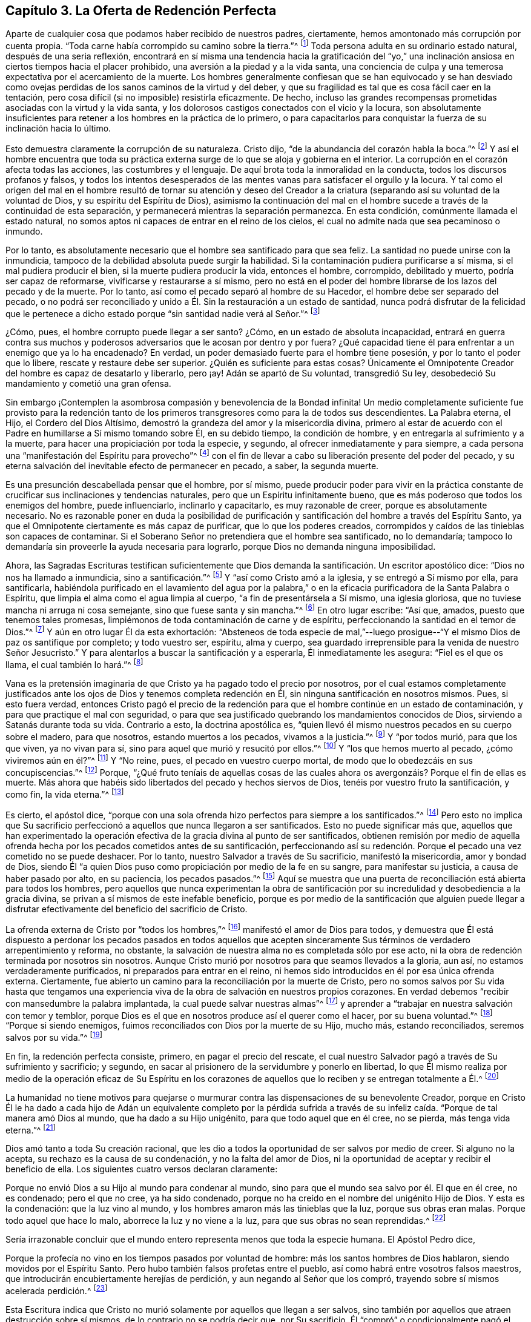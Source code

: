 == Capítulo 3. La Oferta de Redención Perfecta

Aparte de cualquier cosa que podamos haber recibido de nuestros padres, ciertamente,
hemos amontonado más corrupción por cuenta propia.
"`Toda carne había corrompido su camino sobre la tierra.`"^
footnote:[Génesis 6:12]
Toda persona adulta en su ordinario estado natural, después de una seria reflexión,
encontrará en sí misma una tendencia hacia la gratificación del "`yo,`"
una inclinación ansiosa en ciertos tiempos hacia el placer prohibido,
una aversión a la piedad y a la vida santa,
una conciencia de culpa y una temerosa expectativa por el acercamiento de la muerte.
Los hombres generalmente confiesan que se han equivocado y se han desviado
como ovejas perdidas de los sanos caminos de la virtud y del deber,
y que su fragilidad es tal que es cosa fácil caer en la tentación,
pero cosa difícil (si no imposible) resistirla eficazmente.
De hecho,
incluso las grandes recompensas prometidas asociadas con la virtud y la vida santa,
y los dolorosos castigos conectados con el vicio y la locura,
son absolutamente insuficientes para retener a los hombres en la práctica de lo primero,
o para capacitarlos para conquistar la fuerza de su inclinación hacia lo último.

Esto demuestra claramente la corrupción de su naturaleza.
Cristo dijo, "`de la abundancia del corazón habla la boca.`"^
footnote:[Lucas 6:45]
Y así el hombre encuentra que toda su práctica externa
surge de lo que se aloja y gobierna en el interior.
La corrupción en el corazón afecta todas las acciones, las costumbres y el lenguaje.
De aquí brota toda la inmoralidad en la conducta, todos los discursos profanos y falsos,
y todos los intentos desesperados de las mentes vanas
para satisfacer el orgullo y la locura.
Y tal como el origen del mal en el hombre resultó de tornar su atención y deseo
del Creador a la criatura (separando así su voluntad de la voluntad de Dios,
y su espíritu del Espíritu de Dios),
asimismo la continuación del mal en el hombre sucede
a través de la continuidad de esta separación,
y permanecerá mientras la separación permanezca.
En esta condición, comúnmente llamada el estado natural,
no somos aptos ni capaces de entrar en el reino de los cielos,
el cual no admite nada que sea pecaminoso o inmundo.

Por lo tanto, es absolutamente necesario que el hombre sea santificado para que sea feliz.
La santidad no puede unirse con la inmundicia,
tampoco de la debilidad absoluta puede surgir la habilidad.
Si la contaminación pudiera purificarse a sí misma, si el mal pudiera producir el bien,
si la muerte pudiera producir la vida, entonces el hombre, corrompido,
debilitado y muerto, podría ser capaz de reformarse,
vivificarse y restaurarse a sí mismo,
pero no está en el poder del hombre librarse de los lazos del pecado y de la muerte.
Por lo tanto, así como el pecado separó al hombre de su Hacedor,
el hombre debe ser separado del pecado,
o no podrá ser reconciliado y unido a Él. Sin la restauración a un estado de santidad,
nunca podrá disfrutar de la felicidad que le pertenece a
dicho estado porque "`sin santidad nadie verá al Señor.`"^
footnote:[Hebreos 12:14]

¿Cómo, pues, el hombre corrupto puede llegar a ser santo?
¿Cómo, en un estado de absoluta incapacidad,
entrará en guerra contra sus muchos y poderosos adversarios
que le acosan por dentro y por fuera?
¿Qué capacidad tiene él para enfrentar a un enemigo que ya lo ha encadenado?
En verdad, un poder demasiado fuerte para el hombre tiene posesión,
y por lo tanto el poder que lo libere, rescate y restaure debe ser superior.
¿Quién es suficiente para estas cosas?
Únicamente el Omnipotente Creador del hombre es capaz de desatarlo y liberarlo, pero ¡ay!
Adán se apartó de Su voluntad, transgredió Su ley,
desobedeció Su mandamiento y cometió una gran ofensa.

Sin embargo ¡Contemplen la asombrosa compasión y benevolencia de la Bondad infinita!
Un medio completamente suficiente fue provisto para la redención tanto
de los primeros transgresores como para la de todos sus descendientes.
La Palabra eterna, el Hijo, el Cordero del Dios Altísimo,
demostró la grandeza del amor y la misericordia divina,
primero al estar de acuerdo con el Padre en humillarse a Sí mismo tomando sobre Él,
en su debido tiempo, la condición de hombre,
y en entregarla al sufrimiento y a la muerte,
para hacer una propiciación por toda la especie, y segundo,
al ofrecer inmediatamente y para siempre,
a cada persona una "`manifestación del Espíritu para provecho`"^
footnote:[1 Corintios 12:7]
con el fin de llevar a cabo su liberación presente del poder del pecado,
y su eterna salvación del inevitable efecto de permanecer en pecado, a saber,
la segunda muerte.

Es una presunción descabellada pensar que el hombre, por sí mismo,
puede producir poder para vivir en la práctica constante
de crucificar sus inclinaciones y tendencias naturales,
pero que un Espíritu infinitamente bueno,
que es más poderoso que todos los enemigos del hombre, puede influenciarlo,
inclinarlo y capacitarlo, es muy razonable de creer, porque es absolutamente necesario.
No es razonable poner en duda la posibilidad de purificación
y santificación del hombre a través del Espíritu Santo,
ya que el Omnipotente ciertamente es más capaz de purificar,
que lo que los poderes creados,
corrompidos y caídos de las tinieblas son capaces de contaminar.
Si el Soberano Señor no pretendiera que el hombre sea santificado, no lo demandaría;
tampoco lo demandaría sin proveerle la ayuda necesaria para lograrlo,
porque Dios no demanda ninguna imposibilidad.

Ahora,
las Sagradas Escrituras testifican suficientemente que Dios
demanda la santificación. Un escritor apostólico dice:
"`Dios no nos ha llamado a inmundicia, sino a santificación.`"^
footnote:[1 Tesalonicenses 4:7]
Y "`así como Cristo amó a la iglesia, y se entregó a Sí mismo por ella,
para santificarla,
habiéndola purificado en el lavamiento del agua por la palabra,`"
o en la eficacia purificadora de la Santa Palabra o Espíritu,
que limpia el alma como el agua limpia al cuerpo, "`a fin de presentársela a Sí mismo,
una iglesia gloriosa, que no tuviese mancha ni arruga ni cosa semejante,
sino que fuese santa y sin mancha.`"^
footnote:[Efesios 5:25-27]
En otro lugar escribe: "`Así que, amados, puesto que tenemos tales promesas,
limpiémonos de toda contaminación de carne y de espíritu,
perfeccionando la santidad en el temor de Dios.`"^
footnote:[2 Corintios 7:1]
Y aún en otro lugar Él da esta exhortación:
"`Absteneos de toda especie de mal,`"--luego prosigue--"`Y
el mismo Dios de paz os santifique por completo;
y todo vuestro ser, espíritu, alma y cuerpo,
sea guardado irreprensible para la venida de nuestro Señor Jesucristo.`"
Y para alentarlos a buscar la santificación y a esperarla, Él inmediatamente les asegura:
"`Fiel es el que os llama, el cual también lo hará.`"^
footnote:[1 Tesalonicenses 5:22-24]

Vana es la pretensión imaginaria de que Cristo ya ha pagado todo el precio por nosotros,
por el cual estamos completamente justificados ante los
ojos de Dios y tenemos completa redención en Él,
sin ninguna santificación en nosotros mismos.
Pues, si esto fuera verdad,
entonces Cristo pagó el precio de la redención para
que el hombre continúe en un estado de contaminación,
y para que practique el mal con seguridad,
o para que sea justificado quebrando los mandamientos conocidos de Dios,
sirviendo a Satanás durante toda su vida.
Contrario a esto, la doctrina apostólica es,
"`quien llevó él mismo nuestros pecados en su cuerpo sobre el madero, para que nosotros,
estando muertos a los pecados, vivamos a la justicia.`"^
footnote:[1 Pedro 2:24]
Y "`por todos murió, para que los que viven, ya no vivan para sí,
sino para aquel que murió y resucitó por ellos.`"^
footnote:[2 Corintios 5:15]
Y "`los que hemos muerto al pecado, ¿cómo viviremos aún en él?`"^
footnote:[Romanos 6:2]
Y "`No reine, pues, el pecado en vuestro cuerpo mortal,
de modo que lo obedezcáis en sus concupiscencias.`"^
footnote:[Romanos 6:12]
Porque,
"`¿Qué fruto teníais de aquellas cosas de las cuales
ahora os avergonzáis? Porque el fin de ellas es muerte.
Más ahora que habéis sido libertados del pecado y hechos siervos de Dios,
tenéis por vuestro fruto la santificación, y como fin, la vida eterna.`"^
footnote:[Romanos 6:22-23]

Es cierto, el apóstol dice,
"`porque con una sola ofrenda hizo perfectos para siempre a los santificados.`"^
footnote:[Hebreos 10:14]
Pero esto no implica que Su sacrificio perfeccionó
a aquellos que nunca llegaron a ser santificados.
Esto no puede significar más que,
aquellos que han experimentado la operación efectiva
de la gracia divina al punto de ser santificados,
obtienen remisión por medio de aquella ofrenda hecha
por los pecados cometidos antes de su santificación,
perfeccionando así su redención. Porque el pecado una vez cometido no se puede deshacer.
Por lo tanto, nuestro Salvador a través de Su sacrificio, manifestó la misericordia,
amor y bondad de Dios,
siendo Él "`a quien Dios puso como propiciación por medio de la fe en su sangre,
para manifestar su justicia, a causa de haber pasado por alto, en su paciencia,
los pecados pasados.`"^
footnote:[Romanos 3:25]
Aquí se muestra que una puerta de reconciliación está abierta para todos los hombres,
pero aquellos que nunca experimentan la obra de santificación
por su incredulidad y desobediencia a la gracia divina,
se privan a sí mismos de este inefable beneficio,
porque es por medio de la santificación que alguien puede llegar
a disfrutar efectivamente del beneficio del sacrificio de Cristo.

La ofrenda externa de Cristo por "`todos los hombres,`"^
footnote:[Romanos 5:18, 6:10; 1 Timoteo 4:10]
manifestó el amor de Dios para todos,
y demuestra que Él está dispuesto a perdonar los pecados pasados en todos aquellos
que acepten sinceramente Sus términos de verdadero arrepentimiento y reforma,
no obstante, la salvación de nuestra alma no es completada sólo por ese acto,
ni la obra de redención terminada por nosotros sin nosotros.
Aunque Cristo murió por nosotros para que seamos llevados a la gloria, aun así,
no estamos verdaderamente purificados, ni preparados para entrar en el reino,
ni hemos sido introducidos en él por esa única ofrenda externa.
Ciertamente, fue abierto un camino para la reconciliación por la muerte de Cristo,
pero no somos salvos por Su vida hasta que tengamos una experiencia
viva de la obra de salvación en nuestros propios corazones.
En verdad debemos "`recibir con mansedumbre la palabra implantada,
la cual puede salvar nuestras almas`"^
footnote:[Santiago 1:21]
y aprender a "`trabajar en nuestra salvación con temor y temblor,
porque Dios es el que en nosotros produce así el querer como el hacer,
por su buena voluntad.`"^
footnote:[Filipenses 2:12-13]
"`Porque si siendo enemigos, fuimos reconciliados con Dios por la muerte de su Hijo,
mucho más, estando reconciliados, seremos salvos por su vida.`"^
footnote:[Romanos 5:10]

En fin, la redención perfecta consiste, primero, en pagar el precio del rescate,
el cual nuestro Salvador pagó a través de Su sufrimiento y sacrificio; y segundo,
en sacar al prisionero de la servidumbre y ponerlo en libertad,
lo que Él mismo realiza por medio de la operación eficaz de Su Espíritu en los
corazones de aquellos que lo reciben y se entregan totalmente a Él.^
footnote:[Esta es la doctrina del apóstol que aparece en su carta a los Efesios,
en la que se les dice primero: "`En Él tenemos redención por su sangre,
el perdón de pecados`" (Ef. 1:17) y luego, tan sólo unos pocos versos después,
los encomienda al "`Espíritu Santo de la promesa,
que es las arras de nuestra herencia hasta la redención
de la posesión adquirida`" (Ef. 1:14)--Nota de Editor.]

La humanidad no tiene motivos para quejarse o murmurar
contra las dispensaciones de su benevolente Creador,
porque en Cristo Él le ha dado a cada hijo de Adán un equivalente completo por la pérdida
sufrida a través de su infeliz caída. "`Porque de tal manera amó Dios al mundo,
que ha dado a su Hijo unigénito, para que todo aquel que en él cree, no se pierda,
más tenga vida eterna.`"^
footnote:[Juan 3:16]

Dios amó tanto a toda Su creación racional,
que les dio a todos la oportunidad de ser salvos por medio de creer.
Si alguno no la acepta, su rechazo es la causa de su condenación,
y no la falta del amor de Dios,
ni la oportunidad de aceptar y recibir el beneficio de ella.
Los siguientes cuatro versos declaran claramente:

Porque no envió Dios a su Hijo al mundo para condenar al mundo,
sino para que el mundo sea salvo por él. El que en él cree, no es condenado;
pero el que no cree, ya ha sido condenado,
porque no ha creído en el nombre del unigénito Hijo de Dios.
Y esta es la condenación: que la luz vino al mundo,
y los hombres amaron más las tinieblas que la luz, porque sus obras eran malas.
Porque todo aquel que hace lo malo, aborrece la luz y no viene a la luz,
para que sus obras no sean reprendidas.^
footnote:[Juan 3:17-20]

Sería irrazonable concluir que el mundo entero representa
menos que toda la especie humana.
El Apóstol Pedro dice,

Porque la profecía no vino en los tiempos pasados por voluntad de hombre:
más los santos hombres de Dios hablaron, siendo movidos por el Espíritu Santo.
Pero hubo también falsos profetas entre el pueblo,
así como habrá entre vosotros falsos maestros,
que introducirán encubiertamente herejías de perdición,
y aun negando al Señor que los compró, trayendo sobre sí mismos acelerada perdición.^
footnote:[2 Pedro 1:21-2:1, énfasis mío]

Esta Escritura indica que Cristo no murió solamente por aquellos que llegan a ser salvos,
sino también por aquellos que atraen destrucción sobre sí mismos,
de lo contrario no se podría decir que, por Su sacrificio,
Él "`compró`" o condicionalmente pagó el precio de
la redención tanto por unos como por otros.
Pero, que Dios compró incluso a aquellos que lo niegan,
y que por lo tanto causan su propia destrucción,
también es afirmado claramente en las siguientes Escrituras:
"`para que por la gracia de Dios gustase la muerte por todos,`"^
footnote:[Hebreos 2:9]
y que "`Él es la propiciación por nuestros pecados; y no solamente por los nuestros,
sino también por los de todo el mundo.`"^
footnote:[1 Juan 2:2]

Es necesario que los medios siempre sean suficientes para obtener el fin.
Por lo tanto,
puesto que todos los hombres en todas las naciones y en todas las generaciones
están en las mismas condiciones con respecto a su Creador,
y naturalmente están en absoluta necesidad de Su
ayuda para poder experimentar purificación y salvación,
así los medios proporcionados para este propósito
deben ser universales y capaces de alcanzar a todos.
Debe haber un verdadero y poderoso don de santidad y bondad que
sea capaz de cambiar la condición del hombre del mal al bien.
Debe ser omnipotente,
para que pueda capacitar al hombre para vencer a sus adversarios--el mundo,
la carne y el diablo.
Solamente un Espíritu superior a todo esto puede efectivamente limpiar el alma,
y llevar a cabo la expulsión y exclusión de esos enemigos sutiles y poderosos que buscan
continuamente mantener al hombre en la esclavitud de corrupción. Por lo tanto,
nada sino el Espíritu Santo,
Universal y Todopoderoso de Dios puede efectuar esta
tan necesaria transformación en el hombre,
rectificar el desorden que el pecado ha introducido en su naturaleza,
y resucitarlo de un estado de muerte espiritual,
por medio de producir en él un nacimiento nuevo y celestial de la vida divina.
Sólo por la obra de este Espíritu,
el hombre puede ser "`creado en Cristo Jesús para buenas obras`"^
footnote:[Efesios 2:10]
y restaurado a la imagen de Dios en la justicia y santidad de la verdad.^
footnote:[Efesios 4:24]
